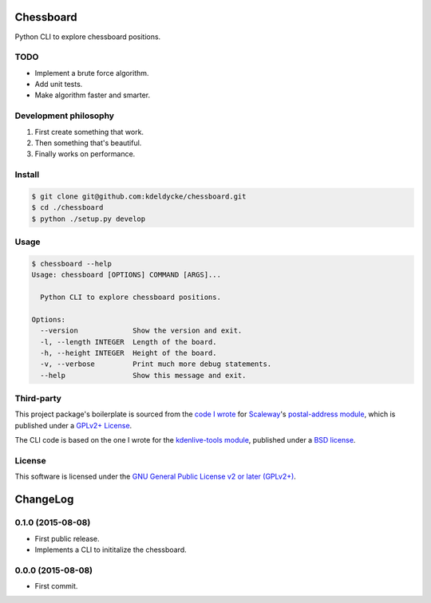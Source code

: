 Chessboard
==========

Python CLI to explore chessboard positions.


TODO
----

* Implement a brute force algorithm.
* Add unit tests.
* Make algorithm faster and smarter.


Development philosophy
----------------------

1. First create something that work.
2. Then something that's beautiful.
3. Finally works on performance.


Install
-------

.. code-block:: bash

    $ git clone git@github.com:kdeldycke/chessboard.git
    $ cd ./chessboard
    $ python ./setup.py develop


Usage
-----

.. code-block:: bash

    $ chessboard --help
    Usage: chessboard [OPTIONS] COMMAND [ARGS]...

      Python CLI to explore chessboard positions.

    Options:
      --version             Show the version and exit.
      -l, --length INTEGER  Length of the board.
      -h, --height INTEGER  Height of the board.
      -v, --verbose         Print much more debug statements.
      --help                Show this message and exit.


Third-party
-----------

This project package's boilerplate is sourced from the `code I wrote
<https://github.com/scaleway/postal-address/graphs/contributors>`_ for
`Scaleway <https://scaleway.com/>`_'s `postal-address module
<https://github.com/scaleway/postal-address>`_, which is published under a
`GPLv2+ License <https://github.com/scaleway/postal-address#license>`_.

The CLI code is based on the one I wrote for the `kdenlive-tools module
<https://github.com/kdeldycke/kdenlive-tools>`_, published under a `BSD
license <https://github.com/kdeldycke/kdenlive-tools/blob/master/LICENSE>`_.


License
-------

This software is licensed under the `GNU General Public License v2 or later
(GPLv2+)
<https://github.com/kdeldycke/chessboard/blob/master/LICENSE>`_.

ChangeLog
=========


0.1.0 (2015-08-08)
------------------

* First public release.
* Implements a CLI to inititalize the chessboard.


0.0.0 (2015-08-08)
------------------

* First commit.


